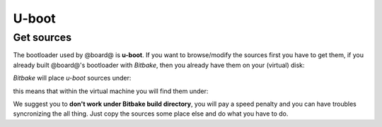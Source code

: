 U-boot
======

Get sources
-----------

The bootloader used by @board@ is **u-boot**. 
If you want to browse/modify the sources first you have to get them, if you already built @board@'s bootloader with *Bitbake*, then you already have them on your (virtual) disk:

*Bitbake* will place *u-boot* sources under:

.. host::

 | /path/to/yocto/build_ls1021atwr_release/tmp/work/ls1021atwr-fsl-linux-gnueabi/u-boot-ls1/2014.07-r0/git


this means that within the virtual machine you will find them under:

.. host::

 | /home/@user@/architech_sdk/architech/@board-alias@/yocto/build_ls1021atwr_release/tmp/work/ls1021atwr-fsl-linux-gnueabi/u-boot-ls1/2014.07-r0/git


We suggest you to **don't work under Bitbake build directory**, you will pay a speed penalty
and you can have troubles syncronizing the all thing. Just copy the sources some place else
and do what you have to do.


